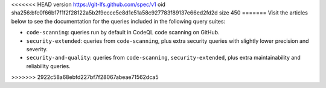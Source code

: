 <<<<<<< HEAD
version https://git-lfs.github.com/spec/v1
oid sha256:bfc0f66b17f1f2f28122a5b2f9ecce5e8d1e51a58c927783f89137e66ed2fd2d
size 450
=======
Visit the articles below to see the documentation for the queries included in the following query suites:

- ``code-scanning``: queries run by default in CodeQL code scanning on GitHub.
- ``security-extended``: queries from ``code-scanning``, plus extra security queries with slightly lower precision and severity.
- ``security-and-quality``: queries from ``code-scanning``, ``security-extended``, plus extra maintainability and reliability queries.
>>>>>>> 2922c58a68ebfd227bf7f28067abeae71562dca5
